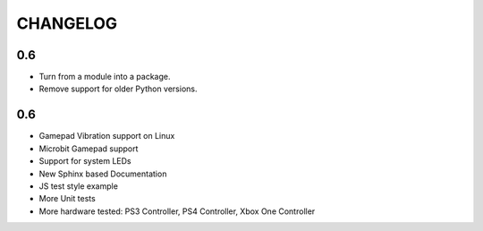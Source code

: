 CHANGELOG
=========

0.6
---

* Turn from a module into a package.
* Remove support for older Python versions.

0.6
---

* Gamepad Vibration support on Linux
* Microbit Gamepad support
* Support for system LEDs
* New Sphinx based Documentation
* JS test style example
* More Unit tests
* More hardware tested: PS3 Controller, PS4 Controller, Xbox One Controller
